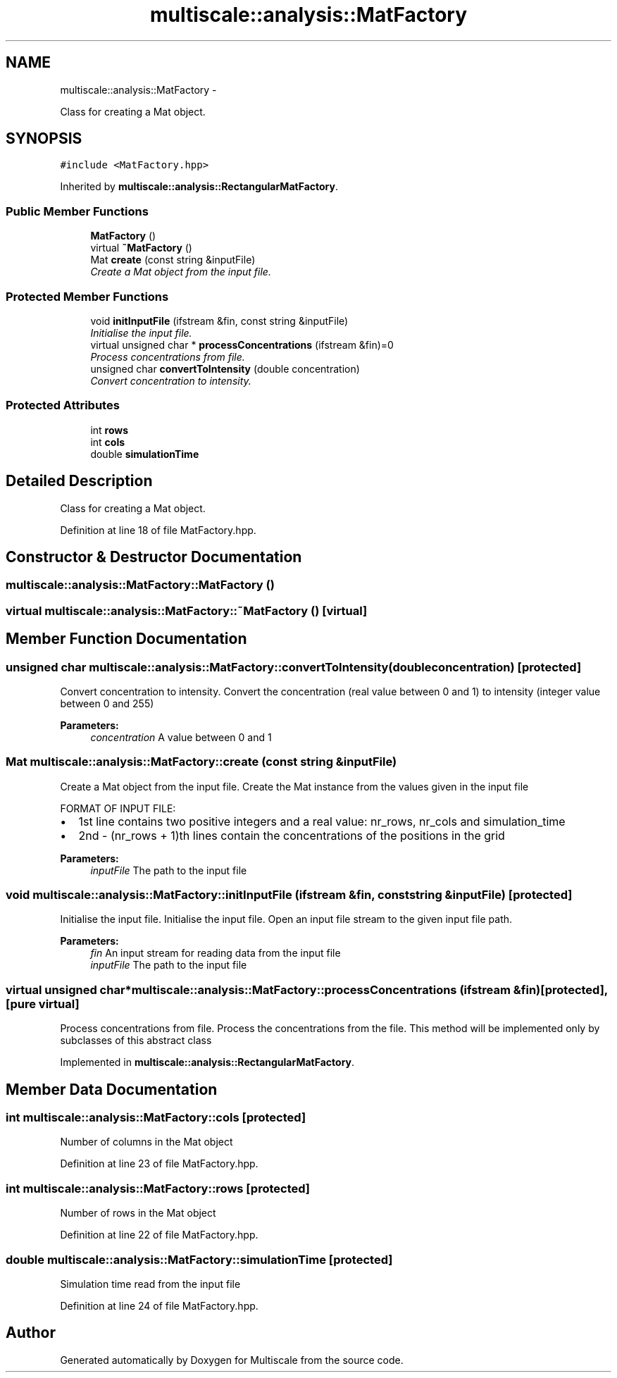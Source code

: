 .TH "multiscale::analysis::MatFactory" 3 "Sun Mar 17 2013" "Version 0.0.1" "Multiscale" \" -*- nroff -*-
.ad l
.nh
.SH NAME
multiscale::analysis::MatFactory \- 
.PP
Class for creating a Mat object\&.  

.SH SYNOPSIS
.br
.PP
.PP
\fC#include <MatFactory\&.hpp>\fP
.PP
Inherited by \fBmultiscale::analysis::RectangularMatFactory\fP\&.
.SS "Public Member Functions"

.in +1c
.ti -1c
.RI "\fBMatFactory\fP ()"
.br
.ti -1c
.RI "virtual \fB~MatFactory\fP ()"
.br
.ti -1c
.RI "Mat \fBcreate\fP (const string &inputFile)"
.br
.RI "\fICreate a Mat object from the input file\&. \fP"
.in -1c
.SS "Protected Member Functions"

.in +1c
.ti -1c
.RI "void \fBinitInputFile\fP (ifstream &fin, const string &inputFile)"
.br
.RI "\fIInitialise the input file\&. \fP"
.ti -1c
.RI "virtual unsigned char * \fBprocessConcentrations\fP (ifstream &fin)=0"
.br
.RI "\fIProcess concentrations from file\&. \fP"
.ti -1c
.RI "unsigned char \fBconvertToIntensity\fP (double concentration)"
.br
.RI "\fIConvert concentration to intensity\&. \fP"
.in -1c
.SS "Protected Attributes"

.in +1c
.ti -1c
.RI "int \fBrows\fP"
.br
.ti -1c
.RI "int \fBcols\fP"
.br
.ti -1c
.RI "double \fBsimulationTime\fP"
.br
.in -1c
.SH "Detailed Description"
.PP 
Class for creating a Mat object\&. 
.PP
Definition at line 18 of file MatFactory\&.hpp\&.
.SH "Constructor & Destructor Documentation"
.PP 
.SS "multiscale::analysis::MatFactory::MatFactory ()"

.SS "virtual multiscale::analysis::MatFactory::~MatFactory ()\fC [virtual]\fP"

.SH "Member Function Documentation"
.PP 
.SS "unsigned char multiscale::analysis::MatFactory::convertToIntensity (doubleconcentration)\fC [protected]\fP"

.PP
Convert concentration to intensity\&. Convert the concentration (real value between 0 and 1) to intensity (integer value between 0 and 255)
.PP
\fBParameters:\fP
.RS 4
\fIconcentration\fP A value between 0 and 1 
.RE
.PP

.SS "Mat multiscale::analysis::MatFactory::create (const string &inputFile)"

.PP
Create a Mat object from the input file\&. Create the Mat instance from the values given in the input file
.PP
FORMAT OF INPUT FILE:
.IP "\(bu" 2
1st line contains two positive integers and a real value: nr_rows, nr_cols and simulation_time
.IP "\(bu" 2
2nd - (nr_rows + 1)th lines contain the concentrations of the positions in the grid
.PP
.PP
\fBParameters:\fP
.RS 4
\fIinputFile\fP The path to the input file 
.RE
.PP

.SS "void multiscale::analysis::MatFactory::initInputFile (ifstream &fin, const string &inputFile)\fC [protected]\fP"

.PP
Initialise the input file\&. Initialise the input file\&. Open an input file stream to the given input file path\&.
.PP
\fBParameters:\fP
.RS 4
\fIfin\fP An input stream for reading data from the input file 
.br
\fIinputFile\fP The path to the input file 
.RE
.PP

.SS "virtual unsigned char* multiscale::analysis::MatFactory::processConcentrations (ifstream &fin)\fC [protected]\fP, \fC [pure virtual]\fP"

.PP
Process concentrations from file\&. Process the concentrations from the file\&. This method will be implemented only by subclasses of this abstract class 
.PP
Implemented in \fBmultiscale::analysis::RectangularMatFactory\fP\&.
.SH "Member Data Documentation"
.PP 
.SS "int multiscale::analysis::MatFactory::cols\fC [protected]\fP"
Number of columns in the Mat object 
.PP
Definition at line 23 of file MatFactory\&.hpp\&.
.SS "int multiscale::analysis::MatFactory::rows\fC [protected]\fP"
Number of rows in the Mat object 
.PP
Definition at line 22 of file MatFactory\&.hpp\&.
.SS "double multiscale::analysis::MatFactory::simulationTime\fC [protected]\fP"
Simulation time read from the input file 
.PP
Definition at line 24 of file MatFactory\&.hpp\&.

.SH "Author"
.PP 
Generated automatically by Doxygen for Multiscale from the source code\&.
